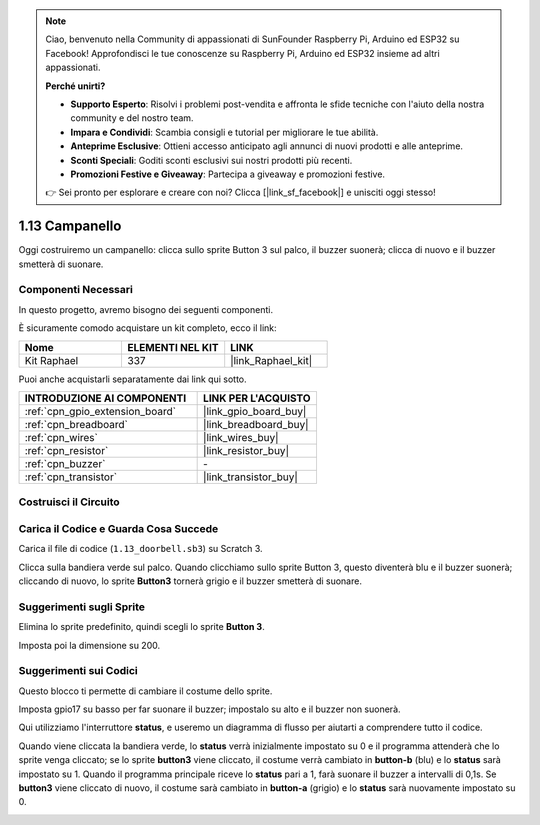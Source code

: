 .. note::

    Ciao, benvenuto nella Community di appassionati di SunFounder Raspberry Pi, Arduino ed ESP32 su Facebook! Approfondisci le tue conoscenze su Raspberry Pi, Arduino ed ESP32 insieme ad altri appassionati.

    **Perché unirti?**

    - **Supporto Esperto**: Risolvi i problemi post-vendita e affronta le sfide tecniche con l'aiuto della nostra community e del nostro team.
    - **Impara e Condividi**: Scambia consigli e tutorial per migliorare le tue abilità.
    - **Anteprime Esclusive**: Ottieni accesso anticipato agli annunci di nuovi prodotti e alle anteprime.
    - **Sconti Speciali**: Goditi sconti esclusivi sui nostri prodotti più recenti.
    - **Promozioni Festive e Giveaway**: Partecipa a giveaway e promozioni festive.

    👉 Sei pronto per esplorare e creare con noi? Clicca [|link_sf_facebook|] e unisciti oggi stesso!

.. _1.13_scratch:

1.13 Campanello
====================

Oggi costruiremo un campanello: clicca sullo sprite Button 3 sul palco, il buzzer suonerà; clicca di nuovo e il buzzer smetterà di suonare.

.. image:: img/1.13_header.png

Componenti Necessari
------------------------------

In questo progetto, avremo bisogno dei seguenti componenti.

.. image:: img/1.13_list.png

È sicuramente comodo acquistare un kit completo, ecco il link:

.. list-table::
    :widths: 20 20 20
    :header-rows: 1

    *   - Nome
        - ELEMENTI NEL KIT
        - LINK
    *   - Kit Raphael
        - 337
        - |link_Raphael_kit|

Puoi anche acquistarli separatamente dai link qui sotto.

.. list-table::
    :widths: 30 20
    :header-rows: 1

    *   - INTRODUZIONE AI COMPONENTI
        - LINK PER L'ACQUISTO

    *   - :ref:`cpn_gpio_extension_board`
        - |link_gpio_board_buy|
    *   - :ref:`cpn_breadboard`
        - |link_breadboard_buy|
    *   - :ref:`cpn_wires`
        - |link_wires_buy|
    *   - :ref:`cpn_resistor`
        - |link_resistor_buy|
    *   - :ref:`cpn_buzzer`
        - \-
    *   - :ref:`cpn_transistor`
        - |link_transistor_buy|

Costruisci il Circuito
----------------------------

.. image:: img/1.13_image106.png

Carica il Codice e Guarda Cosa Succede
---------------------------------------------

Carica il file di codice (``1.13_doorbell.sb3``) su Scratch 3.

Clicca sulla bandiera verde sul palco. Quando clicchiamo sullo sprite Button 3, questo diventerà blu e il buzzer suonerà; cliccando di nuovo, lo sprite **Button3** tornerà grigio e il buzzer smetterà di suonare.


Suggerimenti sugli Sprite
-----------------------------

Elimina lo sprite predefinito, quindi scegli lo sprite **Button 3**.

.. image:: img/1.13_scratch_button3.png

Imposta poi la dimensione su 200.

.. image:: img/1.13_scratch_button3_size.png

Suggerimenti sui Codici
----------------------------

.. image:: img/1.13_buzzer4.png
  :width: 400

Questo blocco ti permette di cambiare il costume dello sprite.

.. image:: img/1.13_buzzer5.png
  :width: 400

Imposta gpio17 su basso per far suonare il buzzer; impostalo su alto e il buzzer non suonerà.


Qui utilizziamo l'interruttore **status**, e useremo un diagramma di flusso per aiutarti a comprendere tutto il codice.

Quando viene cliccata la bandiera verde, lo **status** verrà inizialmente impostato su 0 e il programma attenderà che lo sprite venga cliccato; se lo sprite **button3** viene cliccato, il costume verrà cambiato in **button-b** (blu) e lo **status** sarà impostato su 1. Quando il programma principale riceve lo **status** pari a 1, farà suonare il buzzer a intervalli di 0,1s. Se **button3** viene cliccato di nuovo, il costume sarà cambiato in **button-a** (grigio) e lo **status** sarà nuovamente impostato su 0.

.. image:: img/1.13_scratch_code.png

